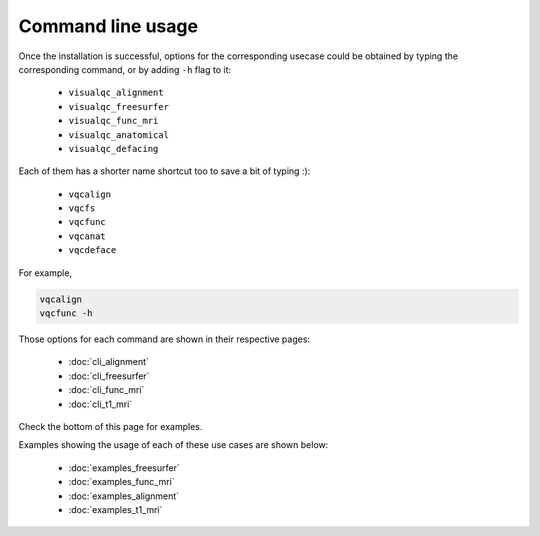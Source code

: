 Command line usage
------------------

Once the installation is successful, options for the corresponding usecase could be obtained by typing the corresponding command, or by adding ``-h`` flag to it:

 - ``visualqc_alignment``
 - ``visualqc_freesurfer``
 - ``visualqc_func_mri``
 - ``visualqc_anatomical``
 - ``visualqc_defacing``

Each of them has a shorter name shortcut too to save a bit of typing :):

 - ``vqcalign``
 - ``vqcfs``
 - ``vqcfunc``
 - ``vqcanat``
 - ``vqcdeface``


For example,

.. code-block:: bash

    vqcalign
    vqcfunc -h


Those options for each command are shown in their respective pages:

 - :doc:`cli_alignment`
 - :doc:`cli_freesurfer`
 - :doc:`cli_func_mri`
 - :doc:`cli_t1_mri`


Check the bottom of this page for examples.


Examples showing the usage of each of these use cases are shown below:

 - :doc:`examples_freesurfer`
 - :doc:`examples_func_mri`
 - :doc:`examples_alignment`
 - :doc:`examples_t1_mri`
